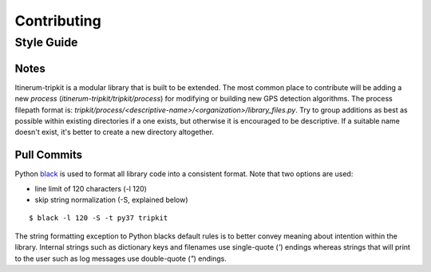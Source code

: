 .. _ContributingPage:

============
Contributing
============


Style Guide
===========

Notes
-----
Itinerum-tripkit is a modular library that is built to be extended. The most common place to contribute will be adding a new *process*
(`itinerum-tripkit/tripkit/process`) for modifying or building new GPS detection algorithms. The process filepath format is:
`tripkit/process/<descriptive-name>/<organization>/library_files.py`. Try to group additions as best as possible within existing directories if
a one exists, but otherwise it is encouraged to be descriptive. If a suitable name doesn't exist, it's better to create a new directory altogether.


Pull Commits
------------
Python black_ is used to format all library code into a consistent format. Note that two options are used:

* line limit of 120 characters (-l 120)
* skip string normalization (-S, explained below)
::

$ black -l 120 -S -t py37 tripkit

The string formatting exception to Python blacks default rules is to better convey meaning about intention within the library. Internal strings such
as dictionary keys and filenames use single-quote (`'`) endings whereas strings that will print to the user such as log messages use double-quote (`"`)
endings.

.. _black: https://black.readthedocs.io/
